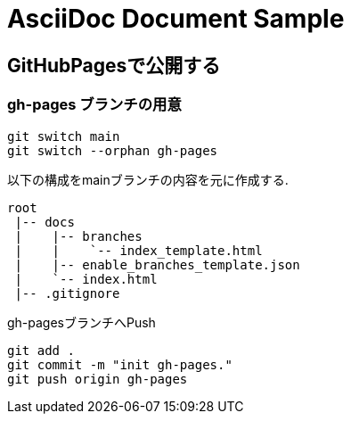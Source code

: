 = AsciiDoc Document Sample

== GitHubPagesで公開する

=== gh-pages ブランチの用意

```
git switch main
git switch --orphan gh-pages
```

以下の構成をmainブランチの内容を元に作成する.
```
root
 |-- docs
 |    |-- branches
 |    |    `-- index_template.html
 |    |-- enable_branches_template.json
 |    `-- index.html
 |-- .gitignore
```

gh-pagesブランチへPush
```
git add .
git commit -m "init gh-pages."
git push origin gh-pages
```
